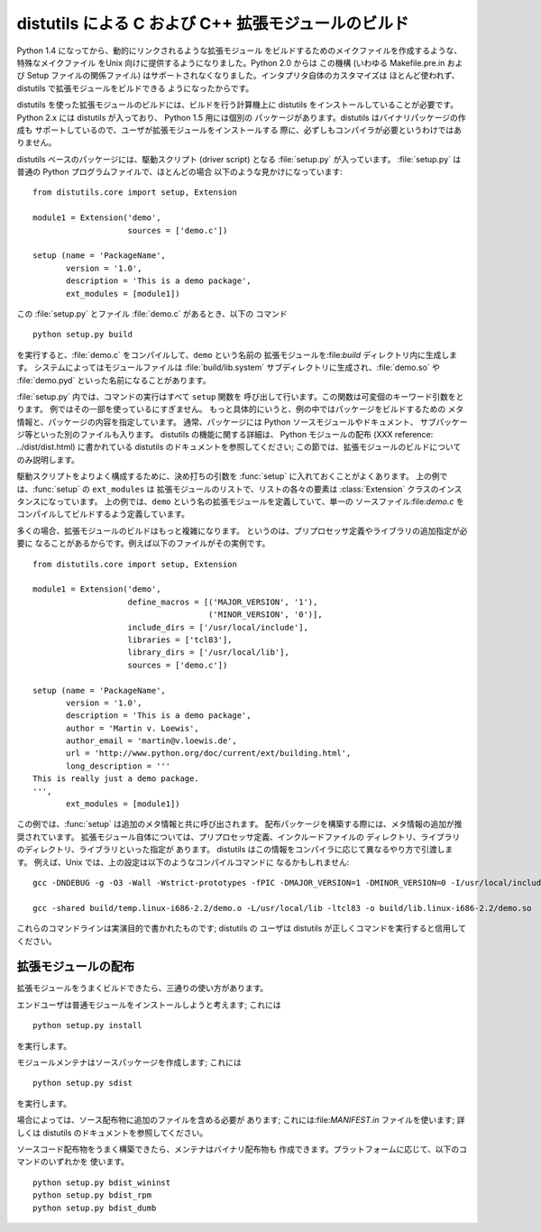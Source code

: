 .. highlightlang:: c


.. _building:

***********************************
distutils による C および C++ 拡張モジュールのビルド
***********************************

.. sectionauthor:: Martin v. Löwis <martin@v.loewis.de>


Python 1.4 になってから、動的にリンクされるような拡張モジュール をビルドするためのメイクファイルを作成するような、特殊なメイクファイル をUnix
向けに提供するようになりました。Python 2.0 からは この機構 (いわゆる Makefile.pre.in および Setup ファイルの関係ファイル)
はサポートされなくなりました。インタプリタ自体のカスタマイズは ほとんど使われず、 distutils で拡張モジュールをビルドできる ようになったからです。

distutils を使った拡張モジュールのビルドには、ビルドを行う計算機上に distutils をインストールしていることが必要です。 Python 2.x
には distutils が入っており、 Python 1.5 用には個別の パッケージがあります。distutils はバイナリパッケージの作成も
サポートしているので、ユーザが拡張モジュールをインストールする 際に、必ずしもコンパイラが必要というわけではありません。

distutils ベースのパッケージには、駆動スクリプト (driver script) となる :file:`setup.py` が入っています。
:file:`setup.py` は普通の Python プログラムファイルで、ほとんどの場合 以下のような見かけになっています::

   from distutils.core import setup, Extension

   module1 = Extension('demo',
                       sources = ['demo.c'])

   setup (name = 'PackageName',
          version = '1.0',
          description = 'This is a demo package',
          ext_modules = [module1])


この :file:`setup.py` とファイル :file:`demo.c` があるとき、以下の コマンド ::

   python setup.py build 

を実行すると、:file:`demo.c` をコンパイルして、``demo`` という名前の 拡張モジュールを:file:`build`
ディレクトリ内に生成します。 システムによってはモジュールファイルは :file:`build/lib.system`
サブディレクトリに生成され、:file:`demo.so` や :file:`demo.pyd` といった名前になることがあります。

:file:`setup.py` 内では、コマンドの実行はすべて ``setup`` 関数を 呼び出して行います。この関数は可変個のキーワード引数をとります。
例ではその一部を使っているにすぎません。 もっと具体的にいうと、例の中ではパッケージをビルドするための メタ情報と、パッケージの内容を指定しています。
通常、パッケージには Python ソースモジュールやドキュメント、 サブパッケージ等といった別のファイルも入ります。 distutils
の機能に関する詳細は、 Python モジュールの配布 (XXX reference: ../dist/dist.html) に書かれている distutils
のドキュメントを参照してください;  この節では、拡張モジュールのビルドについてのみ説明します。

駆動スクリプトをよりよく構成するために、決め打ちの引数を :func:`setup` に入れておくことがよくあります。 上の例では、:func:`setup`
の ``ext_modules`` は 拡張モジュールのリストで、リストの各々の要素は :class:`Extension`
クラスのインスタンスになっています。 上の例では、``demo`` という名の拡張モジュールを定義していて、単一の ソースファイル:file:`demo.c`
をコンパイルしてビルドするよう定義しています。

多くの場合、拡張モジュールのビルドはもっと複雑になります。 というのは、プリプロセッサ定義やライブラリの追加指定が必要に
なることがあるからです。例えば以下のファイルがその実例です。 ::

   from distutils.core import setup, Extension

   module1 = Extension('demo',
                       define_macros = [('MAJOR_VERSION', '1'),
                                        ('MINOR_VERSION', '0')],
                       include_dirs = ['/usr/local/include'],
                       libraries = ['tcl83'],
                       library_dirs = ['/usr/local/lib'],
                       sources = ['demo.c'])

   setup (name = 'PackageName',
          version = '1.0',
          description = 'This is a demo package',
          author = 'Martin v. Loewis',
          author_email = 'martin@v.loewis.de',
          url = 'http://www.python.org/doc/current/ext/building.html',
          long_description = '''
   This is really just a demo package.
   ''',
          ext_modules = [module1])


この例では、:func:`setup` は追加のメタ情報と共に呼び出されます。 配布パッケージを構築する際には、メタ情報の追加が推奨されています。
拡張モジュール自体については、プリプロセッサ定義、インクルードファイルの ディレクトリ、ライブラリのディレクトリ、ライブラリといった指定が あります。
distutils はこの情報をコンパイラに応じて異なるやり方で引渡します。 例えば、Unix では、上の設定は以下のようなコンパイルコマンドに
なるかもしれません::

   gcc -DNDEBUG -g -O3 -Wall -Wstrict-prototypes -fPIC -DMAJOR_VERSION=1 -DMINOR_VERSION=0 -I/usr/local/include -I/usr/local/include/python2.2 -c demo.c -o build/temp.linux-i686-2.2/demo.o

   gcc -shared build/temp.linux-i686-2.2/demo.o -L/usr/local/lib -ltcl83 -o build/lib.linux-i686-2.2/demo.so

これらのコマンドラインは実演目的で書かれたものです; distutils の ユーザは distutils が正しくコマンドを実行すると信用してください。


.. _distributing:

拡張モジュールの配布
==========

拡張モジュールをうまくビルドできたら、三通りの使い方があります。

エンドユーザは普通モジュールをインストールしようと考えます; これには ::

   python setup.py install

を実行します。

モジュールメンテナはソースパッケージを作成します; これには ::

   python setup.py sdist

を実行します。

場合によっては、ソース配布物に追加のファイルを含める必要が あります; これには:file:`MANIFEST.in` ファイルを使います; 詳しくは
distutils のドキュメントを参照してください。

ソースコード配布物をうまく構築できたら、メンテナはバイナリ配布物も 作成できます。プラットフォームに応じて、以下のコマンドのいずれかを 使います。 ::

   python setup.py bdist_wininst
   python setup.py bdist_rpm
   python setup.py bdist_dumb

